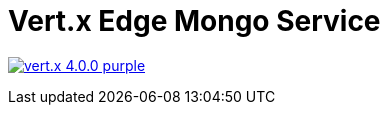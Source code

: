 = Vert.x Edge Mongo Service

image:https://img.shields.io/badge/vert.x-4.0.0-purple.svg[link="https://vertx.io"]
